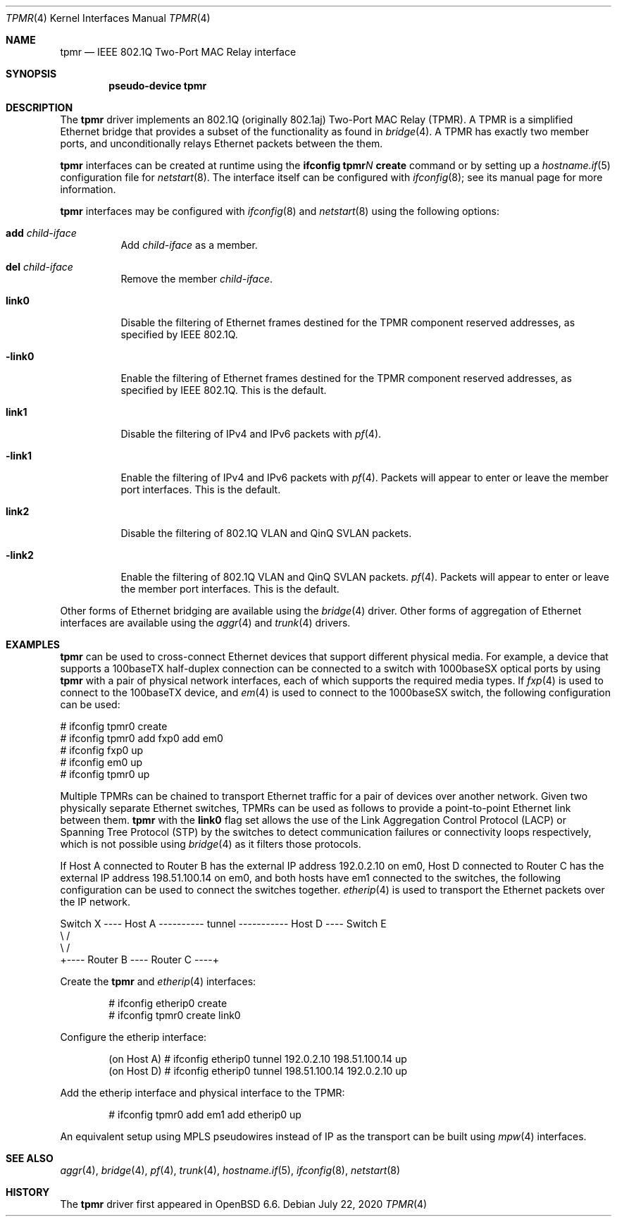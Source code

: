 .\" $OpenBSD: tpmr.4,v 1.5 2020/07/22 02:43:06 kn Exp $
.\"
.\" Copyright (c) 2019 David Gwynne <dlg@openbsd.org>
.\"
.\" Permission to use, copy, modify, and distribute this software for any
.\" purpose with or without fee is hereby granted, provided that the above
.\" copyright notice and this permission notice appear in all copies.
.\"
.\" THE SOFTWARE IS PROVIDED "AS IS" AND THE AUTHOR DISCLAIMS ALL WARRANTIES
.\" WITH REGARD TO THIS SOFTWARE INCLUDING ALL IMPLIED WARRANTIES OF
.\" MERCHANTABILITY AND FITNESS. IN NO EVENT SHALL THE AUTHOR BE LIABLE FOR
.\" ANY SPECIAL, DIRECT, INDIRECT, OR CONSEQUENTIAL DAMAGES OR ANY DAMAGES
.\" WHATSOEVER RESULTING FROM LOSS OF USE, DATA OR PROFITS, WHETHER IN AN
.\" ACTION OF CONTRACT, NEGLIGENCE OR OTHER TORTIOUS ACTION, ARISING OUT OF
.\" OR IN CONNECTION WITH THE USE OR PERFORMANCE OF THIS SOFTWARE.
.\"
.Dd $Mdocdate: July 22 2020 $
.Dt TPMR 4
.Os
.Sh NAME
.Nm tpmr
.Nd IEEE 802.1Q Two-Port MAC Relay interface
.Sh SYNOPSIS
.Cd "pseudo-device tpmr"
.Sh DESCRIPTION
The
.Nm
driver implements an 802.1Q (originally 802.1aj) Two-Port MAC Relay
(TPMR).
A TPMR is a simplified Ethernet bridge that provides a subset of
the functionality as found in
.Xr bridge 4 .
A TPMR has exactly two member ports, and unconditionally relays
Ethernet packets between the them.
.Pp
.Nm
interfaces can be created at runtime using the
.Ic ifconfig tpmr Ns Ar N Ic create
command or by setting up a
.Xr hostname.if 5
configuration file for
.Xr netstart 8 .
The interface itself can be configured with
.Xr ifconfig 8 ;
see its manual page for more information.
.Pp
.Nm
interfaces may be configured with
.Xr ifconfig 8
and
.Xr netstart 8
using the following options:
.Bl -tag -width Ds
.It Cm add Ar child-iface
Add
.Ar child-iface
as a member.
.It Cm del Ar child-iface
Remove the member
.Ar child-iface .
.It Cm link0
Disable the filtering of Ethernet frames destined for the TPMR
component reserved addresses, as specified by IEEE 802.1Q.
.It Cm -link0
Enable the filtering of Ethernet frames destined for the TPMR
component reserved addresses, as specified by IEEE 802.1Q.
This is the default.
.It Cm link1
Disable the filtering of IPv4 and IPv6 packets with
.Xr pf 4 .
.It Cm -link1
Enable the filtering of IPv4 and IPv6 packets with
.Xr pf 4 .
Packets will appear to enter or leave the member port interfaces.
This is the default.
.It Cm link2
Disable the filtering of 802.1Q VLAN and QinQ SVLAN packets.
.It Cm -link2
Enable the filtering of 802.1Q VLAN and QinQ SVLAN packets.
.Xr pf 4 .
Packets will appear to enter or leave the member port interfaces.
This is the default.
.El
.\" document the ioctls?
.Pp
Other forms of Ethernet bridging are available using the
.Xr bridge 4
driver.
Other forms of aggregation of Ethernet interfaces are available
using the
.Xr aggr 4
and
.Xr trunk 4
drivers.
.Sh EXAMPLES
.Nm
can be used to cross-connect Ethernet devices that support different
physical media.
For example, a device that supports a 100baseTX half-duplex connection
can be connected to a switch with 1000baseSX optical ports by using
.Nm
with a pair of physical network interfaces, each of which supports
the required media types.
If
.Xr fxp 4
is used to connect to the 100baseTX device, and
.Xr em 4
is used to connect to the 1000baseSX switch, the following configuration
can be used:
.Bd -literal
# ifconfig tpmr0 create
# ifconfig tpmr0 add fxp0 add em0
# ifconfig fxp0 up
# ifconfig em0 up
# ifconfig tpmr0 up
.Ed
.Pp
Multiple TPMRs can be chained to transport Ethernet traffic for a
pair of devices over another network.
Given two physically separate Ethernet switches, TPMRs can be used
as follows to provide a point-to-point Ethernet link between them.
.Nm
with the
.Cm link0
flag set allows the use of the Link Aggregation Control Protocol (LACP)
or Spanning Tree Protocol (STP) by the switches to detect communication
failures or connectivity loops respectively, which is not possible
using
.Xr bridge 4
as it filters those protocols.
.Pp
If Host A connected to Router B has the external IP address 192.0.2.10
on em0, Host D connected to Router C has the external IP address
198.51.100.14 on em0, and both hosts have em1 connected to the
switches, the following configuration can be used to connect the
switches together.
.Xr etherip 4
is used to transport the Ethernet packets over the IP network.
.Bd -literal
Switch X ---- Host A ---------- tunnel ----------- Host D ---- Switch E
               \e                                    /
                \e                                  /
                 +---- Router B ---- Router C ----+
.Ed
.Pp
Create the
.Nm
and
.Xr etherip 4
interfaces:
.Bd -literal -offset indent
# ifconfig etherip0 create
# ifconfig tpmr0 create link0
.Ed
.Pp
Configure the etherip interface:
.Bd -literal -offset indent
(on Host A) # ifconfig etherip0 tunnel 192.0.2.10 198.51.100.14 up
(on Host D) # ifconfig etherip0 tunnel 198.51.100.14 192.0.2.10 up
.Ed
.Pp
Add the etherip interface and physical interface to the TPMR:
.Bd -literal -offset indent
# ifconfig tpmr0 add em1 add etherip0 up
.Ed
.Pp
An equivalent setup using MPLS pseudowires instead of IP as the
transport can be built using
.Xr mpw 4
interfaces.
.Sh SEE ALSO
.Xr aggr 4 ,
.Xr bridge 4 ,
.Xr pf 4 ,
.Xr trunk 4 ,
.Xr hostname.if 5 ,
.Xr ifconfig 8 ,
.Xr netstart 8
.\" .Sh STANDARDS
.\" .Rs
.\" .%T IEEE 802.1Q
.\" .Re
.\" .Rs
.\" .%T IEEE 802.1aj
.\" .Re
.Sh HISTORY
The
.Nm
driver first appeared in
.Ox 6.6 .
